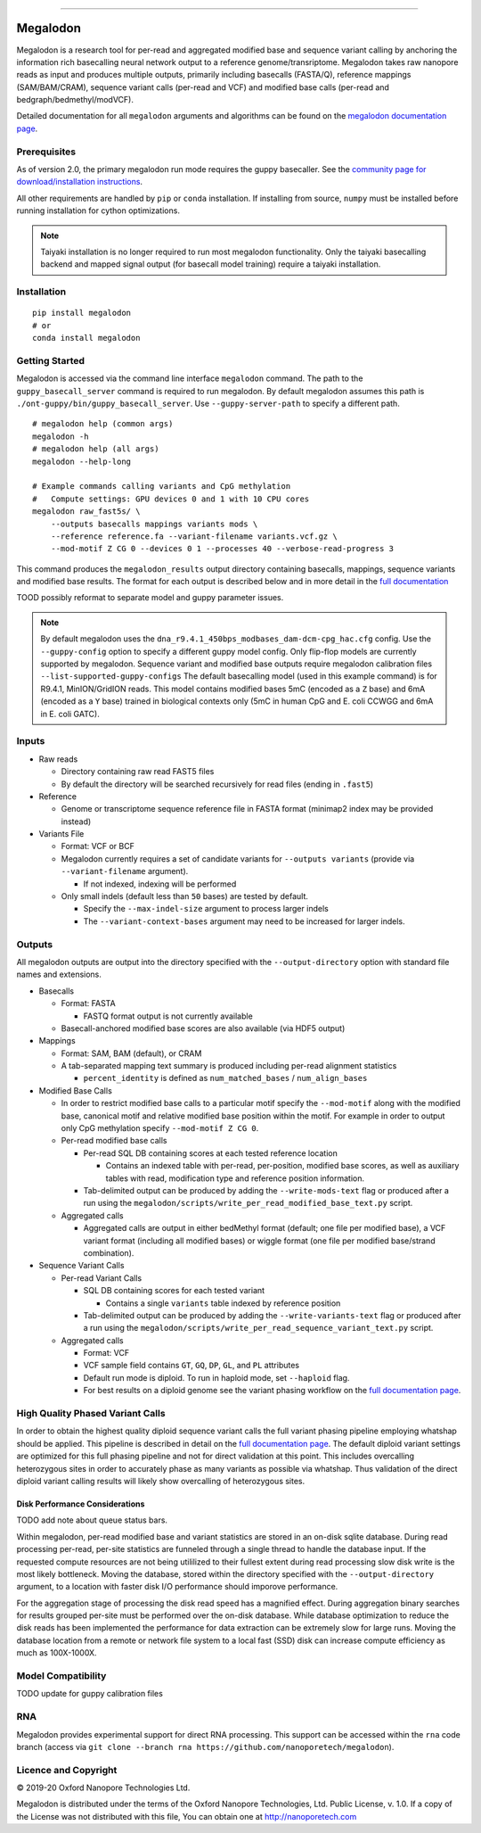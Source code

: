 .. image:: /ONT_logo.png
  :width: 800

******************

Megalodon
"""""""""

Megalodon is a research tool for per-read and aggregated modified base and sequence variant calling by anchoring the information rich basecalling neural network output to a reference genome/transriptome.
Megalodon takes raw nanopore reads as input and produces multiple outputs, primarily including basecalls (FASTA/Q), reference mappings (SAM/BAM/CRAM), sequence variant calls (per-read and VCF) and modified base calls (per-read and bedgraph/bedmethyl/modVCF).

Detailed documentation for all ``megalodon`` arguments and algorithms can be found on the `megalodon documentation page <https://nanoporetech.github.io/megalodon/>`_.

Prerequisites
-------------

As of version 2.0, the primary megalodon run mode requires the guppy basecaller.
See the `community page for download/installation instructions <https://community.nanoporetech.com/downloads>`_.

All other requirements are handled by ``pip`` or ``conda`` installation.
If installing from source, ``numpy`` must be installed before running installation for cython optimizations.

.. note::

   Taiyaki installation is no longer required to run most megalodon functionality.
   Only the taiyaki basecalling backend and mapped signal output (for basecall model training) require a taiyaki installation.

Installation
------------

::

   pip install megalodon
   # or
   conda install megalodon

Getting Started
---------------

Megalodon is accessed via the command line interface ``megalodon`` command.
The path to the ``guppy_basecall_server`` command is required to run megalodon.
By default megalodon assumes this path is ``./ont-guppy/bin/guppy_basecall_server``.
Use ``--guppy-server-path`` to specify a different path.

::

    # megalodon help (common args)
    megalodon -h
    # megalodon help (all args)
    megalodon --help-long

    # Example commands calling variants and CpG methylation
    #   Compute settings: GPU devices 0 and 1 with 10 CPU cores
    megalodon raw_fast5s/ \
        --outputs basecalls mappings variants mods \
        --reference reference.fa --variant-filename variants.vcf.gz \
        --mod-motif Z CG 0 --devices 0 1 --processes 40 --verbose-read-progress 3

This command produces the ``megalodon_results`` output directory containing basecalls, mappings, sequence variants and modified base results.
The format for each output is described below and in more detail in the `full documentation <https://nanoporetech.github.io/megalodon/>`_


TOOD possibly reformat to separate model and guppy parameter issues.

.. note::

   By default megalodon uses the ``dna_r9.4.1_450bps_modbases_dam-dcm-cpg_hac.cfg`` config.
   Use the ``--guppy-config`` option to specify a different guppy model config.
   Only flip-flop models are currently supported by megalodon.
   Sequence variant and modified base outputs require megalodon calibration files
   ``--list-supported-guppy-configs``
   The default basecalling model (used in this example command) is for R9.4.1, MinION/GridION reads.
   This model contains modified bases 5mC (encoded as a ``Z`` base) and 6mA (encoded as a ``Y`` base) trained in biological contexts only (5mC in human CpG and E. coli CCWGG and 6mA in E. coli GATC).

Inputs
------

- Raw reads

  - Directory containing raw read FAST5 files
  - By default the directory will be searched recursively for read files (ending in ``.fast5``)
- Reference

  - Genome or transcriptome sequence reference file in FASTA format (minimap2 index may be provided instead)
- Variants File

  - Format: VCF or BCF
  - Megalodon currently requires a set of candidate variants for ``--outputs variants`` (provide via ``--variant-filename`` argument).

    - If not indexed, indexing will be performed
  - Only small indels (default less than ``50`` bases) are tested by default.

    - Specify the ``--max-indel-size`` argument to process larger indels
    - The ``--variant-context-bases`` argument may need to be increased for larger indels.

Outputs
-------

All megalodon outputs are output into the directory specified with the ``--output-directory`` option with standard file names and extensions.

- Basecalls

  - Format: FASTA

    - FASTQ format output is not currently available
  - Basecall-anchored modified base scores are also available (via HDF5 output)
- Mappings

  - Format: SAM, BAM (default), or CRAM
  - A tab-separated mapping text summary is produced including per-read alignment statistics

    - ``percent_identity`` is defined as ``num_matched_bases`` / ``num_align_bases``
- Modified Base Calls

  - In order to restrict modified base calls to a particular motif specify the ``--mod-motif`` along with the modified base, canonical motif and relative modified base position within the motif. For example in order to output only CpG methylation specify ``--mod-motif Z CG 0``.
  - Per-read modified base calls

    - Per-read SQL DB containing scores at each tested reference location

      - Contains an indexed table with per-read, per-position, modified base scores, as well as auxiliary tables with read, modification type and reference position information.
    - Tab-delimited output can be produced by adding the ``--write-mods-text`` flag or produced after a run using the ``megalodon/scripts/write_per_read_modified_base_text.py`` script.
  - Aggregated calls

    - Aggregated calls are output in either bedMethyl format (default; one file per modified base), a VCF variant format (including all modified bases) or wiggle format (one file per modified base/strand combination).
- Sequence Variant Calls

  - Per-read Variant Calls

    - SQL DB containing scores for each tested variant

      - Contains a single ``variants`` table indexed by reference position
    - Tab-delimited output can be produced by adding the ``--write-variants-text`` flag or produced after a run using the ``megalodon/scripts/write_per_read_sequence_variant_text.py`` script.
  - Aggregated calls

    - Format: VCF
    - VCF sample field contains ``GT``, ``GQ``, ``DP``, ``GL``, and ``PL`` attributes
    - Default run mode is diploid. To run in haploid mode, set ``--haploid`` flag.
    - For best results on a diploid genome see the variant phasing workflow on the `full documentation page <https://nanoporetech.github.io/megalodon/variant_phasing.html>`_.

High Quality Phased Variant Calls
---------------------------------

In order to obtain the highest quality diploid sequence variant calls the full variant phasing pipeline employing whatshap should be applied.
This pipeline is described in detail on the `full documentation page <https://nanoporetech.github.io/megalodon/variant_phasing.html>`_.
The default diploid variant settings are optimized for this full phasing pipeline and not for direct validation at this point.
This includes overcalling heterozygous sites in order to accurately phase as many variants as possible via whatshap.
Thus validation of the direct diploid variant calling results will likely show overcalling of heterozygous sites.

Disk Performance Considerations
*******************************

TODO add note about queue status bars.

Within megalodon, per-read modified base and variant statistics are stored in an on-disk sqlite database.
During read processing per-read, per-site statistics are funneled through a single thread to handle the database input.
If the requested compute resources are not being utililized to their fullest extent during read processing slow disk write is the most likely bottleneck.
Moving the database, stored within the directory specified with the ``--output-directory`` argument, to a location with faster disk I/O performance should imporove performance.

For the aggregation stage of processing the disk read speed has a magnified effect.
During aggregation binary searches for results grouped per-site must be performed over the on-disk database.
While database optimization to reduce the disk reads has been implemented the performance for data extraction can be extremely slow for large runs.
Moving the database location from a remote or network file system to a local fast (SSD) disk can increase compute efficiency as much as 100X-1000X.

Model Compatibility
-------------------

TODO update for guppy calibration files

RNA
---

Megalodon provides experimental support for direct RNA processing.
This support can be accessed within the ``rna`` code branch (access via ``git clone --branch rna https://github.com/nanoporetech/megalodon``).

Licence and Copyright
---------------------

|copy| 2019-20 Oxford Nanopore Technologies Ltd.

.. |copy| unicode:: 0xA9 .. copyright sign

Megalodon is distributed under the terms of the Oxford Nanopore
Technologies, Ltd.  Public License, v. 1.0.  If a copy of the License
was not distributed with this file, You can obtain one at
http://nanoporetech.com
